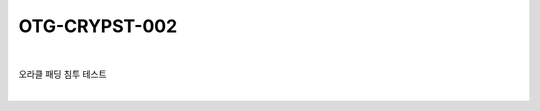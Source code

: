 ============================================================================================
OTG-CRYPST-002
============================================================================================

|

오라클 패딩 침투 테스트

|